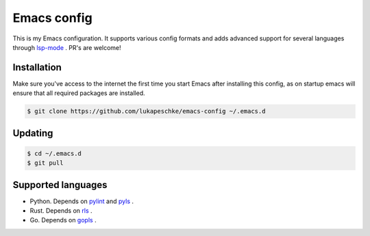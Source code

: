 ==============
 Emacs config
==============

This is my Emacs configuration. It supports various config formats and adds
advanced support for several languages through `lsp-mode`_ . PR's are welcome!

.. _lsp-mode: https://github.com/emacs-lsp/lsp-mode

Installation
============

Make sure you've access to the internet the first time you start Emacs after
installing this config, as on startup emacs will ensure that all required
packages are installed.

.. code-block:: shell

   $ git clone https://github.com/lukapeschke/emacs-config ~/.emacs.d

Updating
========

.. code-block:: shell

   $ cd ~/.emacs.d
   $ git pull

Supported languages
===================

* Python. Depends on pylint_ and pyls_ .

* Rust. Depends on rls_ .

* Go. Depends on gopls_ .

.. _pylint: https://www.pylint.org/
.. _pyls: https://github.com/palantir/python-language-server
.. _rls: https://github.com/rust-lang/rls
.. _gopls: https://github.com/golang/tools/blob/master/gopls/doc/user.md
